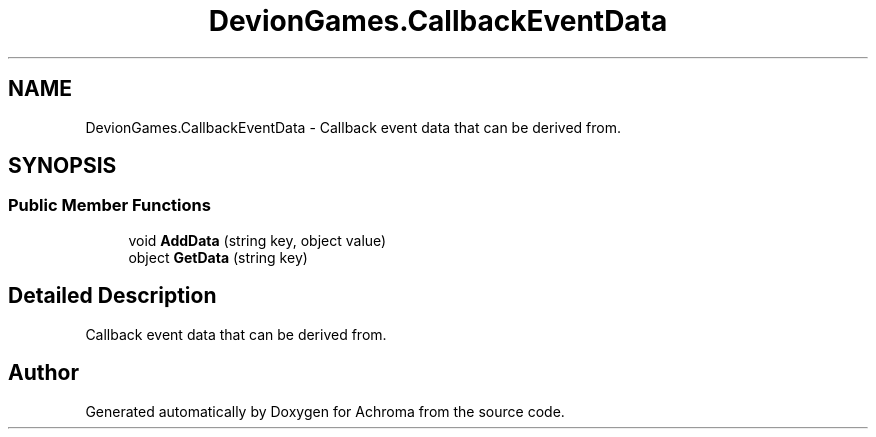 .TH "DevionGames.CallbackEventData" 3 "Achroma" \" -*- nroff -*-
.ad l
.nh
.SH NAME
DevionGames.CallbackEventData \- Callback event data that can be derived from\&.  

.SH SYNOPSIS
.br
.PP
.SS "Public Member Functions"

.in +1c
.ti -1c
.RI "void \fBAddData\fP (string key, object value)"
.br
.ti -1c
.RI "object \fBGetData\fP (string key)"
.br
.in -1c
.SH "Detailed Description"
.PP 
Callback event data that can be derived from\&. 

.SH "Author"
.PP 
Generated automatically by Doxygen for Achroma from the source code\&.
